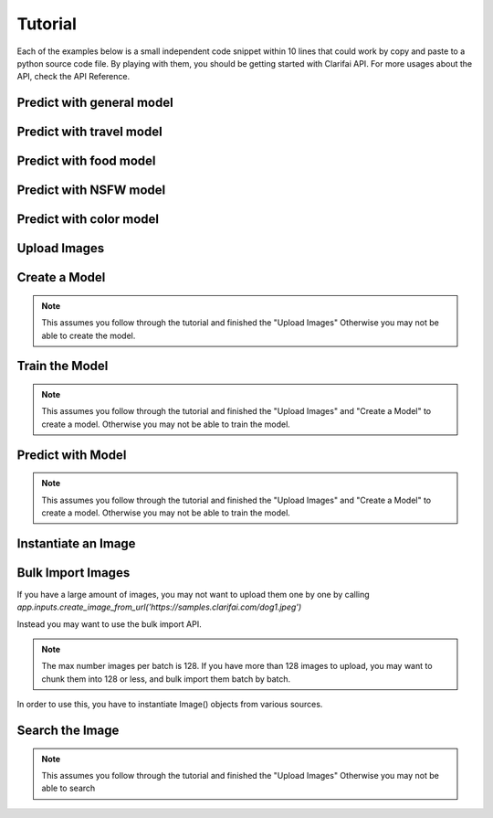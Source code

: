 .. _intro-tutorial:

==============
Tutorial
==============

Each of the examples below is a small independent code snippet within 10 lines that could work by copy and paste to a python source code file. By playing with them, you should be getting started with Clarifai API. For more usages about the API, check the API Reference.


Predict with general model
==========================

.. code-block:: python
   :linenos:

   from clarifai.rest import ClarifaiApp

   app = ClarifaiApp()

   app.tag_urls(['https://samples.clarifai.com/metro-north.jpg'])


Predict with travel model
==========================

.. code-block:: python
   :linenos:

   from clarifai.rest import ClarifaiApp

   app = ClarifaiApp()

   app.tag_urls(urls=['https://samples.clarifai.com/wedding.jpg'], model='travel-v1.0')


Predict with food model
==========================

.. code-block:: python
   :linenos:

   from clarifai.rest import ClarifaiApp

   app = ClarifaiApp()

   app.tag_urls(urls=['https://samples.clarifai.com/wedding.jpg'], model='food-items-v1.0')


Predict with NSFW model
=======================

.. code-block:: python
   :linenos:

   from clarifai.rest import ClarifaiApp

   app = ClarifaiApp()

   app.tag_urls(urls=['https://samples.clarifai.com/wedding.jpg'], model='nsfw-v1.0')


Predict with color model
========================

.. code-block:: python
   :linenos:

   from clarifai.rest import ClarifaiApp

   app = ClarifaiApp()

   model = app.models.get('color', model_type='color')

   image2 = ClImage(url='https://samples.clarifai.com/wedding.jpg')

   model.predict([image1, image2])


Upload Images
=============

.. code-block:: python
   :linenos:

   from clarifai.rest import ClarifaiApp
      
   app = ClarifaiApp()
      
   app.inputs.create_image_from_url(url='https://samples.clarifai.com/puppy.jpeg', concepts=['my puppy'])
   app.inputs.create_image_from_url(url='https://samples.clarifai.com/wedding.jpg', not_concepts=['my puppy'])

Create a Model
==============

.. note:: This assumes you follow through the tutorial and finished the "Upload Images"
          Otherwise you may not be able to create the model.

.. code-block:: python
   :linenos:

   model = app.models.create(model_id="puppy", concepts=["my puppy"])

Train the Model
===============

.. note:: This assumes you follow through the tutorial and finished the "Upload Images"
          and "Create a Model" to create a model.
          Otherwise you may not be able to train the model.

.. code-block:: python
   :linenos:

   model.train()

Predict with Model
==================

.. note:: This assumes you follow through the tutorial and finished the "Upload Images"
          and "Create a Model" to create a model.
          Otherwise you may not be able to train the model.

.. code-block:: python
   :linenos:

   from clarifai.rest import ClarifaiApp

   app = ClarifaiApp()

   model = app.models.get('puppy')
   model.predict_by_url('https://samples.clarifai.com/metro-north.jpg') 

Instantiate an Image
====================

.. code-block:: python
   :linenos:

   from clarifai.rest import Image as ClImage

   # make an image with an url
   img = ClImage(url='https://samples.clarifai.com/dog1.jpeg')

   # make an image with a filename
   img = ClImage(filename='/tmp/user/dog.jpg')

   # allow duplicate url
   img = ClImage(url='https://samples.clarifai.com/dog1.jpeg', allow_dup_url=True)

   # make an image with concepts
   img = ClImage(url='https://samples.clarifai.com/dog1.jpeg', \
                 concepts=['cat', 'animal'])

   # make an image with metadata
   img = ClImage(url='https://samples.clarifai.com/dog1.jpeg', \
                 concepts=['cat', 'animal'], \
                 metadata={'id':123,
                           'city':'New York'
                          })

Bulk Import Images
==================

If you have a large amount of images, you may not want to upload them one by one by calling
`app.inputs.create_image_from_url('https://samples.clarifai.com/dog1.jpeg')`

Instead you may want to use the bulk import API.

.. note:: The max number images per batch is 128. If you have more than 128 images to upload,
          you may want to chunk them into 128 or less, and bulk import them batch by batch.

In order to use this, you have to instantiate Image() objects from various sources.

.. code-block:: python
   :linenos:

   from clarifai.rest import ClarifaiApp
   from clarifai.rest import Image as ClImage

   # assume there are 100 urls in the list
   images = []
   for url in urls:
     img = ClImage(url=url)
     images.append(img)

   app.inputs.bulk_create_images(images)


Search the Image
================

.. note:: This assumes you follow through the tutorial and finished the "Upload Images"
          Otherwise you may not be able to search

.. code-block:: python
   :linenos:

   from clarifai.rest import ClarifaiApp

   app = ClarifaiApp()

   app.inputs.search_by_annotated_concepts(concept='my puppy')

   app.inputs.search_by_predicted_concepts(concept='dog')

   app.inputs.search_by_image(url='https://samples.clarifai.com/dog1.jpeg')

   app.inputs.search_by_metadata(metadata={'key':'value'})

